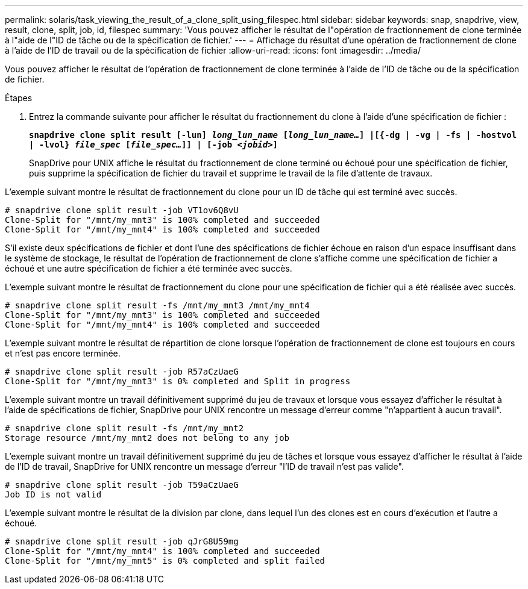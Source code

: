 ---
permalink: solaris/task_viewing_the_result_of_a_clone_split_using_filespec.html 
sidebar: sidebar 
keywords: snap, snapdrive, view, result, clone, split, job, id, filespec 
summary: 'Vous pouvez afficher le résultat de l"opération de fractionnement de clone terminée à l"aide de l"ID de tâche ou de la spécification de fichier.' 
---
= Affichage du résultat d'une opération de fractionnement de clone à l'aide de l'ID de travail ou de la spécification de fichier
:allow-uri-read: 
:icons: font
:imagesdir: ../media/


[role="lead"]
Vous pouvez afficher le résultat de l'opération de fractionnement de clone terminée à l'aide de l'ID de tâche ou de la spécification de fichier.

.Étapes
. Entrez la commande suivante pour afficher le résultat du fractionnement du clone à l'aide d'une spécification de fichier :
+
`*snapdrive clone split result [-lun] _long_lun_name_ [_long_lun_name..._] |[{-dg | -vg | -fs | -hostvol | -lvol} _file_spec_ [_file_spec..._]] | [-job _<jobid>_]*`

+
SnapDrive pour UNIX affiche le résultat du fractionnement de clone terminé ou échoué pour une spécification de fichier, puis supprime la spécification de fichier du travail et supprime le travail de la file d'attente de travaux.



L'exemple suivant montre le résultat de fractionnement du clone pour un ID de tâche qui est terminé avec succès.

[listing]
----
# snapdrive clone split result -job VT1ov6Q8vU
Clone-Split for "/mnt/my_mnt3" is 100% completed and succeeded
Clone-Split for "/mnt/my_mnt4" is 100% completed and succeeded
----
S'il existe deux spécifications de fichier et dont l'une des spécifications de fichier échoue en raison d'un espace insuffisant dans le système de stockage, le résultat de l'opération de fractionnement de clone s'affiche comme une spécification de fichier a échoué et une autre spécification de fichier a été terminée avec succès.

L'exemple suivant montre le résultat de fractionnement du clone pour une spécification de fichier qui a été réalisée avec succès.

[listing]
----
# snapdrive clone split result -fs /mnt/my_mnt3 /mnt/my_mnt4
Clone-Split for "/mnt/my_mnt3" is 100% completed and succeeded
Clone-Split for "/mnt/my_mnt4" is 100% completed and succeeded
----
L'exemple suivant montre le résultat de répartition de clone lorsque l'opération de fractionnement de clone est toujours en cours et n'est pas encore terminée.

[listing]
----
# snapdrive clone split result -job R57aCzUaeG
Clone-Split for "/mnt/my_mnt3" is 0% completed and Split in progress
----
L'exemple suivant montre un travail définitivement supprimé du jeu de travaux et lorsque vous essayez d'afficher le résultat à l'aide de spécifications de fichier, SnapDrive pour UNIX rencontre un message d'erreur comme "n'appartient à aucun travail".

[listing]
----
# snapdrive clone split result -fs /mnt/my_mnt2
Storage resource /mnt/my_mnt2 does not belong to any job
----
L'exemple suivant montre un travail définitivement supprimé du jeu de tâches et lorsque vous essayez d'afficher le résultat à l'aide de l'ID de travail, SnapDrive for UNIX rencontre un message d'erreur "l'ID de travail n'est pas valide".

[listing]
----
# snapdrive clone split result -job T59aCzUaeG
Job ID is not valid
----
L'exemple suivant montre le résultat de la division par clone, dans lequel l'un des clones est en cours d'exécution et l'autre a échoué.

[listing]
----
# snapdrive clone split result -job qJrG8U59mg
Clone-Split for "/mnt/my_mnt4" is 100% completed and succeeded
Clone-Split for "/mnt/my_mnt5" is 0% completed and split failed
----